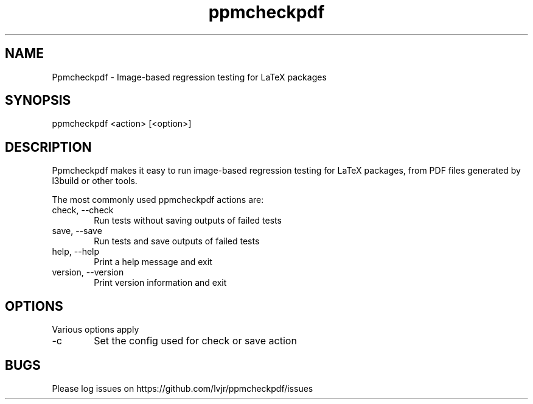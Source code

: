 .TH ppmcheckpdf 1 "2024-12-02" "2024C"
.SH NAME
Ppmcheckpdf \- Image-based regression testing for LaTeX packages
.SH SYNOPSIS
ppmcheckpdf <action> [<option>]
.SH DESCRIPTION
Ppmcheckpdf makes it easy to run image-based regression testing for
LaTeX packages, from PDF files generated by l3build or other tools.
.PP
The most commonly used ppmcheckpdf actions are:
.IP "check, \-\-check" 6
Run tests without saving outputs of failed tests
.IP "save, \-\-save" 6
Run tests and save outputs of failed tests
.IP "help, \-\-help" 6
Print a help message and exit
.IP "version, \-\-version" 6
Print version information and exit
.SH OPTIONS
Various options apply
.IP -c 6
Set the config used for check or save action
.SH BUGS
Please log issues on
https://github.com/lvjr/ppmcheckpdf/issues

